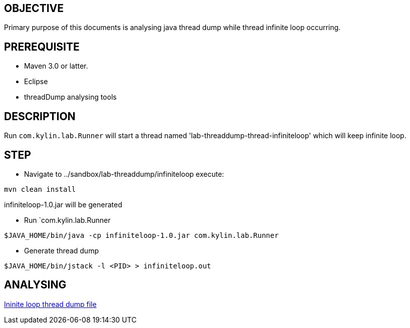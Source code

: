 OBJECTIVE
---------

Primary purpose of this documents is analysing java thread dump while thread infinite loop occurring.


PREREQUISITE
-------------

* Maven 3.0 or latter.
* Eclipse
* threadDump analysing tools

DESCRIPTION
-----------

Run `com.kylin.lab.Runner` will start a thread named 'lab-threaddump-thread-infiniteloop' which will keep infinite loop.

STEP
----

* Navigate to ../sandbox/lab-threaddump/infiniteloop execute:
----
mvn clean install
----

infiniteloop-1.0.jar will be generated


* Run `com.kylin.lab.Runner
----
$JAVA_HOME/bin/java -cp infiniteloop-1.0.jar com.kylin.lab.Runner
----

* Generate thread dump
----
$JAVA_HOME/bin/jstack -l <PID> > infiniteloop.out
----

ANALYSING
---------

link:infiniteloop.out[Ininite loop thread dump file]

